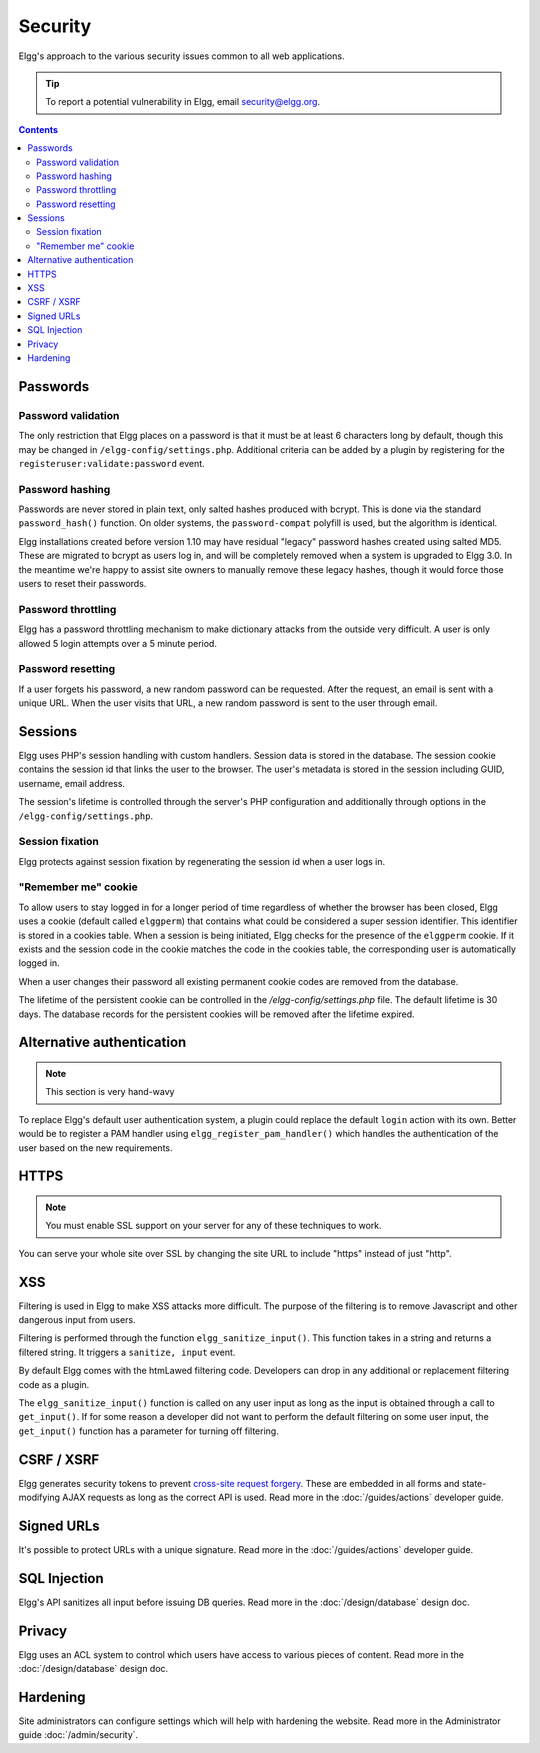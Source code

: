 Security
########

Elgg's approach to the various security issues common to all web applications.

.. tip::

   To report a potential vulnerability in Elgg, email security@elgg.org.

.. contents:: Contents
   :local:
   :depth: 2

Passwords
=========

Password validation
-------------------

The only restriction that Elgg places on a password is that it must be at least 6 characters long by default, though this may be changed 
in ``/elgg-config/settings.php``. 
Additional criteria can be added by a plugin by registering for the ``registeruser:validate:password`` event.

Password hashing
----------------

Passwords are never stored in plain text, only salted hashes produced with bcrypt. This is done via the standard ``password_hash()`` function. 
On older systems, the ``password-compat`` polyfill is used, but the algorithm is identical.

Elgg installations created before version 1.10 may have residual "legacy" password hashes created using salted MD5. These are migrated to bcrypt 
as users log in, and will be completely removed when a system is upgraded to Elgg 3.0. In the meantime we're happy to assist site owners to 
manually remove these legacy hashes, though it would force those users to reset their passwords.

Password throttling
-------------------

Elgg has a password throttling mechanism to make dictionary attacks from the outside very difficult. A user is only allowed 5 login attempts 
over a 5 minute period.

Password resetting
------------------

If a user forgets his password, a new random password can be requested. After the request, an email is sent with a unique URL. When the user 
visits that URL, a new random password is sent to the user through email.

Sessions
========

Elgg uses PHP's session handling with custom handlers. Session data is stored in the database. The session cookie contains the session id 
that links the user to the browser. The user's metadata is stored in the session including GUID, username, email address. 

The session's lifetime is controlled through the server's PHP configuration and additionally through options in the ``/elgg-config/settings.php``.

Session fixation
----------------

Elgg protects against session fixation by regenerating the session id when a user logs in.

"Remember me" cookie
--------------------

To allow users to stay logged in for a longer period of time regardless of whether the browser has been closed, Elgg uses a cookie 
(default called ``elggperm``) that contains what could be considered a super session identifier. This identifier is stored in a cookies table. 
When a session is being initiated, Elgg checks for the presence of the ``elggperm`` cookie. If it exists and the session code in the cookie matches 
the code in the cookies table, the corresponding user is automatically logged in.

When a user changes their password all existing permanent cookie codes are removed from the database.

The lifetime of the persistent cookie can be controlled in the `/elgg-config/settings.php` file. The default lifetime is 30 days. The database records
for the persistent cookies will be removed after the lifetime expired.

Alternative authentication
==========================

.. note:: This section is very hand-wavy

To replace Elgg's default user authentication system, a plugin could replace the default ``login`` action with its own. 
Better would be to register a PAM handler using ``elgg_register_pam_handler()`` which handles the authentication of the user based on the new requirements.

HTTPS
=====

.. note:: You must enable SSL support on your server for any of these techniques to work.

You can serve your whole site over SSL by changing the site URL to include "https" instead of just "http".

XSS
===

Filtering is used in Elgg to make XSS attacks more difficult. The purpose of the filtering is to remove Javascript and other dangerous input 
from users.

Filtering is performed through the function ``elgg_sanitize_input()``. This function takes in a string and returns a filtered string. It triggers 
a ``sanitize, input`` event.

By default Elgg comes with the htmLawed filtering code. Developers can drop in any additional or replacement filtering code as a plugin.

The ``elgg_sanitize_input()`` function is called on any user input as long as the input is obtained through a call to ``get_input()``. If for some reason 
a developer did not want to perform the default filtering on some user input, the ``get_input()`` function has a parameter for turning off filtering.

CSRF / XSRF
===========

Elgg generates security tokens to prevent `cross-site request forgery`_. These are embedded in all forms and state-modifying AJAX requests as long 
as the correct API is used. Read more in the :doc:`/guides/actions` developer guide.

Signed URLs
===========

It's possible to protect URLs with a unique signature. Read more in the :doc:`/guides/actions` developer guide.

SQL Injection
=============

Elgg's API sanitizes all input before issuing DB queries. Read more in the :doc:`/design/database` design doc.

Privacy
=======

Elgg uses an ACL system to control which users have access to various pieces of content. Read more in the :doc:`/design/database` design doc.

.. _cross-site request forgery: http://en.wikipedia.org/wiki/Cross-site_request_forgery

Hardening
=========

Site administrators can configure settings which will help with hardening the website. Read more in the Administrator guide :doc:`/admin/security`.
